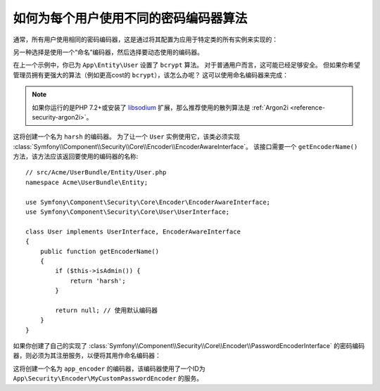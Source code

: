.. index::
    single: Security; Named Encoders

如何为每个用户使用不同的密码编码器算法
==========================================================

通常，所有用户使用相同的密码编码器，这是通过将其配置为应用于特定类的所有实例来实现的：

.. configuration-block::

    .. code-block:: yaml

        # config/packages/security.yaml
        security:
            # ...
            encoders:
                App\Entity\User:
                    algorithm: bcrypt
                    cost: 12

    .. code-block:: xml

        <!-- config/packages/security.xml -->
        <?xml version="1.0" encoding="UTF-8"?>
        <srv:container xmlns="http://symfony.com/schema/dic/security"
            xmlns:xsi="http://www.w3.org/2001/XMLSchema-instance"
            xmlns:srv="http://symfony.com/schema/dic/services"
            xsi:schemaLocation="http://symfony.com/schema/dic/services
                https://symfony.com/schema/dic/services/services-1.0.xsd"
        >
            <config>
                <!-- ... -->
                <encoder class="App\Entity\User"
                    algorithm="bcrypt"
                    cost=12
                />
            </config>
        </srv:container>

    .. code-block:: php

        // config/packages/security.php
        use App\Entity\User;

        $container->loadFromExtension('security', [
            // ...
            'encoders' => [
                User::class => [
                    'algorithm' => 'bcrypt',
                    'cost' => 12,
                ],
            ],
        ]);

另一种选择是使用一个“命名”编码器，然后选择要动态使用的编码器。

在上一个示例中，你已为 ``App\Entity\User`` 设置了 ``bcrypt`` 算法。
对于普通用户而言，这可能已经足够安全。
但如果你希望管理员拥有更强大的算法（例如更高cost的 ``bcrypt``），该怎么办呢？
这可以使用命名编码器来完成：

.. configuration-block::

    .. code-block:: yaml

        # config/packages/security.yaml
        security:
            # ...
            encoders:
                harsh:
                    algorithm: bcrypt
                    cost: 15

    .. code-block:: xml

        <!-- config/packages/security.xml -->
        <?xml version="1.0" encoding="UTF-8" ?>
        <srv:container xmlns="http://symfony.com/schema/dic/security"
            xmlns:xsi="http://www.w3.org/2001/XMLSchema-instance"
            xmlns:srv="http://symfony.com/schema/dic/services"
            xsi:schemaLocation="http://symfony.com/schema/dic/services
                https://symfony.com/schema/dic/services/services-1.0.xsd"
        >

            <config>
                <!-- ... -->
                <encoder class="harsh"
                    algorithm="bcrypt"
                    cost="15"/>
            </config>
        </srv:container>

    .. code-block:: php

        // config/packages/security.php
        $container->loadFromExtension('security', [
            // ...
            'encoders' => [
                'harsh' => [
                    'algorithm' => 'bcrypt',
                    'cost'      => '15',
                ],
            ],
        ]);

.. note::

    如果你运行的是PHP 7.2+或安装了 `libsodium`_ 扩展，那么推荐使用的散列算法是
    :ref:`Argon2i <reference-security-argon2i>`。

这将创建一个名为 ``harsh`` 的编码器。
为了让一个 ``User`` 实例使用它，该类必须实现
:class:`Symfony\\Component\\Security\\Core\\Encoder\\EncoderAwareInterface`。
该接口需要一个 ``getEncoderName()`` 方法，该方法应该返回要使用的编码器的名称::

    // src/Acme/UserBundle/Entity/User.php
    namespace Acme\UserBundle\Entity;

    use Symfony\Component\Security\Core\Encoder\EncoderAwareInterface;
    use Symfony\Component\Security\Core\User\UserInterface;

    class User implements UserInterface, EncoderAwareInterface
    {
        public function getEncoderName()
        {
            if ($this->isAdmin()) {
                return 'harsh';
            }

            return null; // 使用默认编码器
        }
    }

如果你创建了自己的实现了
:class:`Symfony\\Component\\Security\\Core\\Encoder\\PasswordEncoderInterface`
的密码编码器，则必须为其注册服务，以便将其用作命名编码器：

.. configuration-block::

    .. code-block:: yaml

        # config/packages/security.yaml
        security:
            # ...
            encoders:
                app_encoder:
                    id: 'App\Security\Encoder\MyCustomPasswordEncoder'

    .. code-block:: xml

        <!-- config/packages/security.xml -->
        <?xml version="1.0" encoding="UTF-8" ?>
        <srv:container xmlns="http://symfony.com/schema/dic/security"
            xmlns:xsi="http://www.w3.org/2001/XMLSchema-instance"
            xmlns:srv="http://symfony.com/schema/dic/services"
            xsi:schemaLocation="http://symfony.com/schema/dic/services
                https://symfony.com/schema/dic/services/services-1.0.xsd"
        >

            <config>
                <!-- ... -->
                <encoder class="app_encoder"
                    id="App\Security\Encoder\MyCustomPasswordEncoder"/>
            </config>
        </srv:container>

    .. code-block:: php

        // config/packages/security.php
        // ...
        use App\Security\Encoder\MyCustomPasswordEncoder;

        $container->loadFromExtension('security', [
            // ...
            'encoders' => [
                'app_encoder' => [
                    'id' => MyCustomPasswordEncoder::class,
                ],
            ],
        ]);

这将创建一个名为 ``app_encoder`` 的编码器，该编码器使用了一个ID为
``App\Security\Encoder\MyCustomPasswordEncoder`` 的服务。

.. _`libsodium`: https://pecl.php.net/package/libsodium
